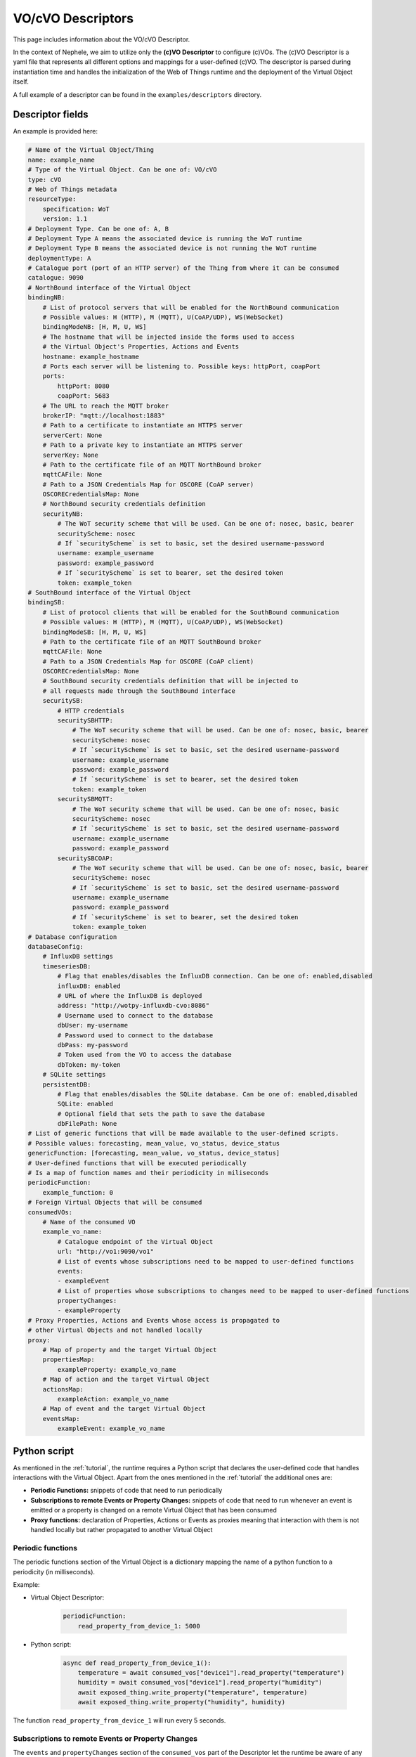 .. _voDescriptor:

VO/cVO Descriptors
==================

This page includes information about the VO/cVO Descriptor.

In the context of Nephele, we aim to utilize only the **(c)VO Descriptor** to configure (c)VOs.
The (c)VO Descriptor is a yaml file that represents all different options and mappings for a user-defined (c)VO.
The descriptor is parsed during instantiation time and handles the initialization of the Web of Things
runtime and the deployment of the Virtual Object itself.

A full example of a descriptor can be found in the ``examples/descriptors`` directory.

Descriptor fields
-----------------

An example is provided here:

.. code-block:: yaml

    # Name of the Virtual Object/Thing
    name: example_name
    # Type of the Virtual Object. Can be one of: VO/cVO
    type: cVO
    # Web of Things metadata
    resourceType:
        specification: WoT
        version: 1.1
    # Deployment Type. Can be one of: A, B
    # Deployment Type A means the associated device is running the WoT runtime
    # Deployment Type B means the associated device is not running the WoT runtime
    deploymentType: A
    # Catalogue port (port of an HTTP server) of the Thing from where it can be consumed
    catalogue: 9090
    # NorthBound interface of the Virtual Object
    bindingNB:
        # List of protocol servers that will be enabled for the NorthBound communication
        # Possible values: H (HTTP), M (MQTT), U(CoAP/UDP), WS(WebSocket)
        bindingModeNB: [H, M, U, WS]
        # The hostname that will be injected inside the forms used to access
        # the Virtual Object's Properties, Actions and Events
        hostname: example_hostname
        # Ports each server will be listening to. Possible keys: httpPort, coapPort
        ports:
            httpPort: 8080
            coapPort: 5683
        # The URL to reach the MQTT broker
        brokerIP: "mqtt://localhost:1883"
        # Path to a certificate to instantiate an HTTPS server
        serverCert: None
        # Path to a private key to instantiate an HTTPS server
        serverKey: None
        # Path to the certificate file of an MQTT NorthBound broker
        mqttCAFile: None
        # Path to a JSON Credentials Map for OSCORE (CoAP server)
        OSCORECredentialsMap: None
        # NorthBound security credentials definition
        securityNB:
            # The WoT security scheme that will be used. Can be one of: nosec, basic, bearer
            securityScheme: nosec
            # If `securityScheme` is set to basic, set the desired username-password
            username: example_username
            password: example_password
            # If `securityScheme` is set to bearer, set the desired token
            token: example_token
    # SouthBound interface of the Virtual Object
    bindingSB:
        # List of protocol clients that will be enabled for the SouthBound communication
        # Possible values: H (HTTP), M (MQTT), U(CoAP/UDP), WS(WebSocket)
        bindingModeSB: [H, M, U, WS]
        # Path to the certificate file of an MQTT SouthBound broker
        mqttCAFile: None
        # Path to a JSON Credentials Map for OSCORE (CoAP client)
        OSCORECredentialsMap: None
        # SouthBound security credentials definition that will be injected to
        # all requests made through the SouthBound interface
        securitySB:
            # HTTP credentials
            securitySBHTTP:
                # The WoT security scheme that will be used. Can be one of: nosec, basic, bearer
                securityScheme: nosec
                # If `securityScheme` is set to basic, set the desired username-password
                username: example_username
                password: example_password
                # If `securityScheme` is set to bearer, set the desired token
                token: example_token
            securitySBMQTT:
                # The WoT security scheme that will be used. Can be one of: nosec, basic
                securityScheme: nosec
                # If `securityScheme` is set to basic, set the desired username-password
                username: example_username
                password: example_password
            securitySBCOAP:
                # The WoT security scheme that will be used. Can be one of: nosec, basic, bearer
                securityScheme: nosec
                # If `securityScheme` is set to basic, set the desired username-password
                username: example_username
                password: example_password
                # If `securityScheme` is set to bearer, set the desired token
                token: example_token
    # Database configuration
    databaseConfig:
        # InfluxDB settings
        timeseriesDB:
            # Flag that enables/disables the InfluxDB connection. Can be one of: enabled,disabled
            influxDB: enabled
            # URL of where the InfluxDB is deployed
            address: "http://wotpy-influxdb-cvo:8086"
            # Username used to connect to the database
            dbUser: my-username
            # Password used to connect to the database
            dbPass: my-password
            # Token used from the VO to access the database
            dbToken: my-token
        # SQLite settings
        persistentDB:
            # Flag that enables/disables the SQLite database. Can be one of: enabled,disabled
            SQLite: enabled
            # Optional field that sets the path to save the database
            dbFilePath: None
    # List of generic functions that will be made available to the user-defined scripts.
    # Possible values: forecasting, mean_value, vo_status, device_status
    genericFunction: [forecasting, mean_value, vo_status, device_status]
    # User-defined functions that will be executed periodically
    # Is a map of function names and their periodicity in miliseconds
    periodicFunction:
        example_function: 0
    # Foreign Virtual Objects that will be consumed
    consumedVOs:
        # Name of the consumed VO
        example_vo_name:
            # Catalogue endpoint of the Virtual Object
            url: "http://vo1:9090/vo1"
            # List of events whose subscriptions need to be mapped to user-defined functions
            events:
            - exampleEvent
            # List of properties whose subscriptions to changes need to be mapped to user-defined functions
            propertyChanges:
            - exampleProperty
    # Proxy Properties, Actions and Events whose access is propagated to
    # other Virtual Objects and not handled locally
    proxy:
        # Map of property and the target Virtual Object
        propertiesMap:
            exampleProperty: example_vo_name
        # Map of action and the target Virtual Object
        actionsMap:
            exampleAction: example_vo_name
        # Map of event and the target Virtual Object
        eventsMap:
            exampleEvent: example_vo_name

Python script
-------------

As mentioned in the :ref:`tutorial`, the runtime requires a Python script that declares
the user-defined code that handles interactions with the Virtual Object. Apart from the ones
mentioned in the :ref:`tutorial` the additional ones are:

* **Periodic Functions:** snippets of code that need to run periodically
* **Subscriptions to remote Events or Property Changes:** snippets of code that need to run
  whenever an event is emitted or a property is changed on a remote Virtual Object that has
  been consumed
* **Proxy functions:** declaration of Properties, Actions or Events as proxies meaning that interaction
  with them is not handled locally but rather propagated to another Virtual Object

Periodic functions
~~~~~~~~~~~~~~~~~~

.. image:: images/periodic.png

The periodic functions section of the Virtual Object is a dictionary mapping the name of a python function
to a periodicity (in milliseconds).

Example:

- Virtual Object Descriptor:

    .. code:: yaml

        periodicFunction:
            read_property_from_device_1: 5000

- Python script:

    .. code:: python

        async def read_property_from_device_1():
            temperature = await consumed_vos["device1"].read_property("temperature")
            humidity = await consumed_vos["device1"].read_property("humidity")
            await exposed_thing.write_property("temperature", temperature)
            await exposed_thing.write_property("humidity", humidity)

The function ``read_property_from_device_1`` will run every 5 seconds.


Subscriptions to remote Events or Property Changes
~~~~~~~~~~~~~~~~~~~~~~~~~~~~~~~~~~~~~~~~~~~~~~~~~~

.. image:: images/remote_subscriptions.png

The ``events`` and ``propertyChanges`` section of the ``consumed_vos`` part of the Descriptor
let the runtime be aware of any remote events or property changes that need to be subscribed to.
The developer then needs to define the corresponding code in the python script.

Remote Events
"""""""""""""

Example:

- Virtual Object Descriptor:

    .. code:: yaml

        consumedVOs:
            vo2:
                url: "http://vo2:9090/vo2"
                events:
                - smokeDetected

- Python script:

    .. code:: python

        def smokeDetected_vo2_on_next(data):
            print(data)

        def smokeDetected_vo2_on_completed():
            print("Completed")

        def smokeDetected_vo2_on_error(err):
            print(err)

The Virtual Object subscribes to the ``smokeDetected`` event and the above functions
run each time new data is produced, the subscription finishes or an error occurs.

Remote Property Changes
"""""""""""""""""""""""

Example:

- Virtual Object Descriptor:

    .. code:: yaml

        consumedVOs:
            vo1:
                url: "http://vo1:9090/vo1"
                events:
                - temperature

- Python script:

    .. code:: python

        def temperature_vo1_on_next(data):
            print(data)

        def temperature_vo1_on_completed():
            print("Completed")

        def temperature_vo1_on_error(err):
            print(err)

Proxy functions
~~~~~~~~~~~~~~~

.. image:: images/proxy.png


Proxy functions work by delegating operations on a Property, Action or Event to another Virtual Object.

Example:

    .. code:: yaml

        proxy:
            propertiesMap:
                temperature: vo1
            actionsMap:
                reboot: vo1
            eventsMap:
                outOfResources: vo1

Reads and writes on the local property ``temperature`` will be delegated to the ``vo1`` property ``temperature``,
action invocations for the local ``reboot`` action with their parameters will be delegated to ``vo1`` action
``reboot`` and the remote ``outOfResources`` event will be subscribed to, so that any data produced on the ``vo1`` will
be returned to the local subscribers as well.

.. warning::
    The target virtual object to which the connection will be made **must** be specified in the ``consumedVOs`` section.
